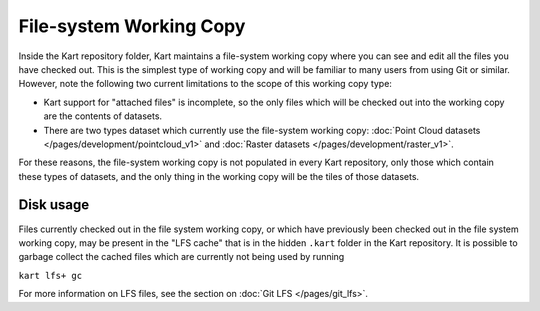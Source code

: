 File-system Working Copy
------------------------

Inside the Kart repository folder, Kart maintains a file-system working copy where
you can see and edit all the files you have checked out. This is the simplest type
of working copy and will be familiar to many users from using Git or similar.
However, note the following two current limitations to the scope of this working copy type:

- Kart support for "attached files" is incomplete, so the only files which will
  be checked out into the working copy are the contents of datasets.
- There are two types dataset which currently use the file-system working copy:
  :doc:`Point Cloud datasets </pages/development/pointcloud_v1>` and
  :doc:`Raster datasets </pages/development/raster_v1>`.

For these reasons, the file-system working copy is not populated in every Kart
repository, only those which contain these types of datasets, and the only thing
in the working copy will be the tiles of those datasets.

Disk usage
~~~~~~~~~~

Files currently checked out in the file system working copy, or which have previously
been checked out in the file system working copy, may be present in the "LFS cache"
that is in the hidden ``.kart`` folder in the Kart repository. It is possible
to garbage collect the cached files which are currently not being used by running

``kart lfs+ gc``

For more information on LFS files, see the section on :doc:`Git LFS </pages/git_lfs>`.
